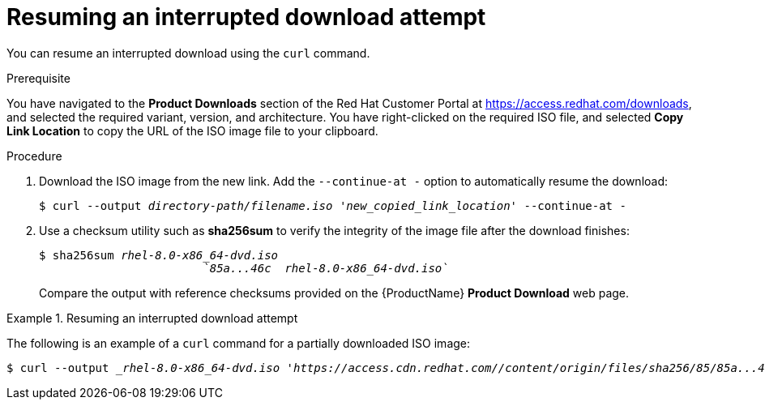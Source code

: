[id="resuming-an-interrupted-download-attempt_{context}"]
= Resuming an interrupted download attempt

You can resume an interrupted download using the [command]`curl` command.

.Prerequisite
You have navigated to the *Product Downloads* section of the Red Hat Customer Portal at link:https://access.redhat.com/downloads[], and selected the required variant, version, and architecture. You have right-clicked on the required ISO file, and selected *Copy Link Location* to copy the URL of the ISO image file to your clipboard.

.Procedure

. Download the ISO image from the new link. Add the `--continue-at -` option to automatically resume the download:
+
[subs="quotes"]
----
$ curl --output _directory-path/filename.iso_ _'new_copied_link_location'_ --continue-at -
----
. Use a checksum utility such as [application]*sha256sum* to verify the integrity of the image file after the download finishes:
+
[subs="quotes"]
....
$ sha256sum _rhel-8.0-x86_64-dvd.iso_
			_`85a...46c  rhel-8.0-x86_64-dvd.iso`_
....
+
Compare the output with reference checksums provided on the {ProductName} *Product Download* web page.
+
// Similar tools are available for link:http://www.labtestproject.com/files/win/sha256sum/sha256sum.exe[Microsoft Windows] and link:++https://itunes.apple.com/us/app/hashtab/id517065482++[Mac OS X]. You can also use the installation program to verify the media when starting the installation.


.Resuming an interrupted download attempt
====
The following is an example of a [command]`curl` command for a partially downloaded ISO image:

// maybe needs literal or sth in []

[subs="quotes"]
....
$ curl --output __rhel-8.0-x86_64-dvd.iso 'https://access.cdn.redhat.com//content/origin/files/sha256/85/85a...46c/rhel-8.0-x86_64-dvd.iso?_auth_=141...963' --continue-at -
....
====
